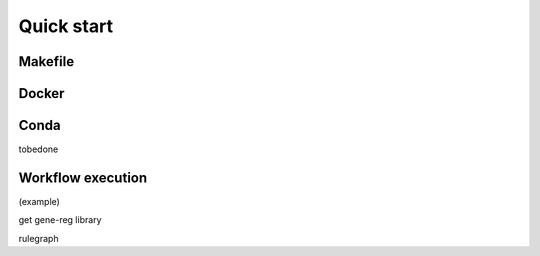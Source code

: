 Quick start 
-----------

Makefile
~~~~~~~~

Docker
~~~~~~


Conda
~~~~~

tobedone

Workflow execution
~~~~~~~~~~~~~~~~~~

(example)

get gene-reg library

rulegraph
